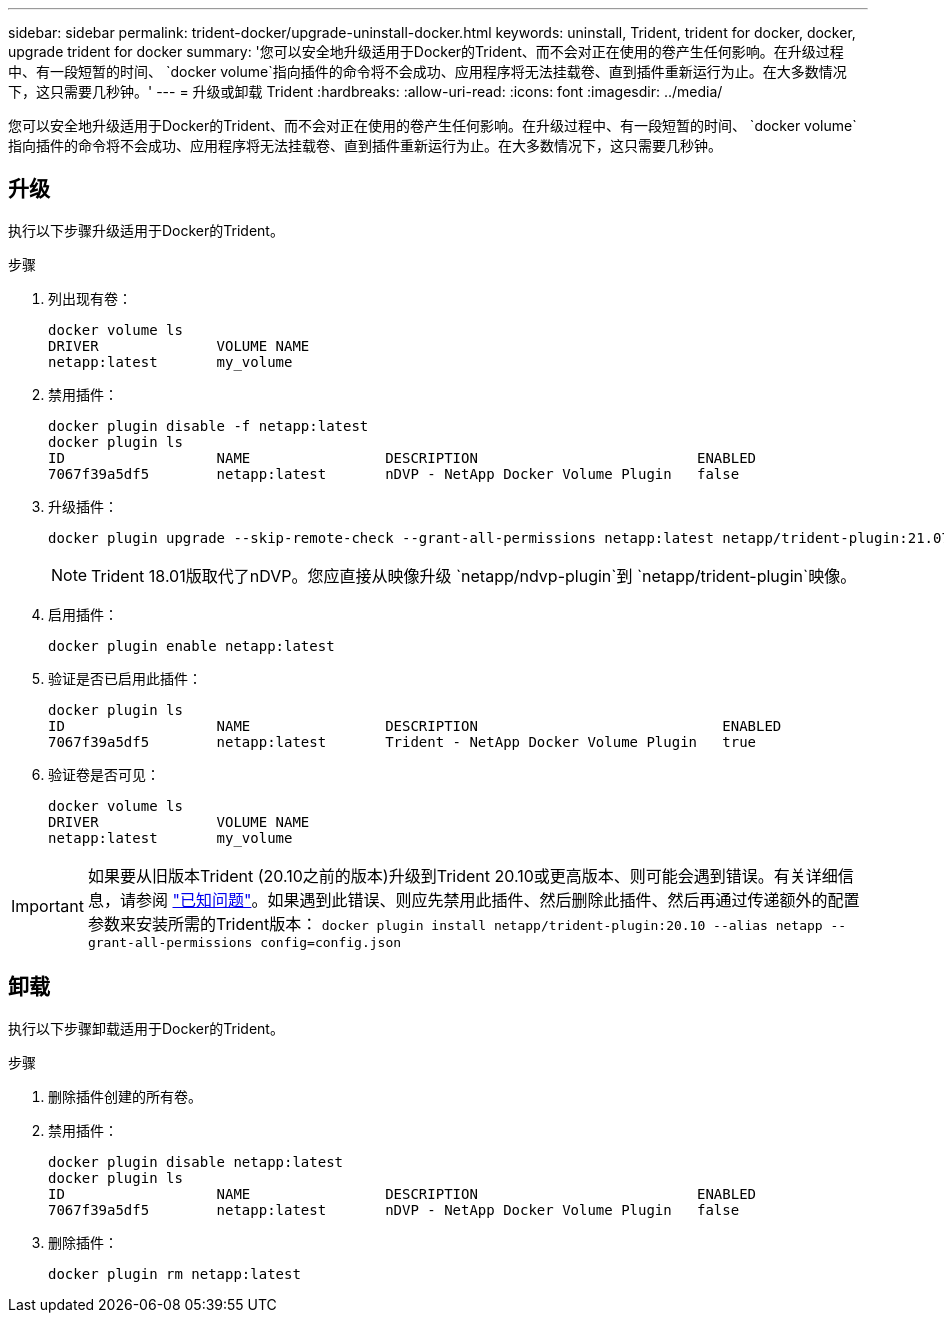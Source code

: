 ---
sidebar: sidebar 
permalink: trident-docker/upgrade-uninstall-docker.html 
keywords: uninstall, Trident, trident for docker, docker, upgrade trident for docker 
summary: '您可以安全地升级适用于Docker的Trident、而不会对正在使用的卷产生任何影响。在升级过程中、有一段短暂的时间、 `docker volume`指向插件的命令将不会成功、应用程序将无法挂载卷、直到插件重新运行为止。在大多数情况下，这只需要几秒钟。' 
---
= 升级或卸载 Trident
:hardbreaks:
:allow-uri-read: 
:icons: font
:imagesdir: ../media/


[role="lead"]
您可以安全地升级适用于Docker的Trident、而不会对正在使用的卷产生任何影响。在升级过程中、有一段短暂的时间、 `docker volume`指向插件的命令将不会成功、应用程序将无法挂载卷、直到插件重新运行为止。在大多数情况下，这只需要几秒钟。



== 升级

执行以下步骤升级适用于Docker的Trident。

.步骤
. 列出现有卷：
+
[listing]
----
docker volume ls
DRIVER              VOLUME NAME
netapp:latest       my_volume
----
. 禁用插件：
+
[listing]
----
docker plugin disable -f netapp:latest
docker plugin ls
ID                  NAME                DESCRIPTION                          ENABLED
7067f39a5df5        netapp:latest       nDVP - NetApp Docker Volume Plugin   false
----
. 升级插件：
+
[listing]
----
docker plugin upgrade --skip-remote-check --grant-all-permissions netapp:latest netapp/trident-plugin:21.07
----
+

NOTE: Trident 18.01版取代了nDVP。您应直接从映像升级 `netapp/ndvp-plugin`到 `netapp/trident-plugin`映像。

. 启用插件：
+
[listing]
----
docker plugin enable netapp:latest
----
. 验证是否已启用此插件：
+
[listing]
----
docker plugin ls
ID                  NAME                DESCRIPTION                             ENABLED
7067f39a5df5        netapp:latest       Trident - NetApp Docker Volume Plugin   true
----
. 验证卷是否可见：
+
[listing]
----
docker volume ls
DRIVER              VOLUME NAME
netapp:latest       my_volume
----



IMPORTANT: 如果要从旧版本Trident (20.10之前的版本)升级到Trident 20.10或更高版本、则可能会遇到错误。有关详细信息，请参阅 link:known-issues-docker.html["已知问题"^]。如果遇到此错误、则应先禁用此插件、然后删除此插件、然后再通过传递额外的配置参数来安装所需的Trident版本： `docker plugin install netapp/trident-plugin:20.10 --alias netapp --grant-all-permissions config=config.json`



== 卸载

执行以下步骤卸载适用于Docker的Trident。

.步骤
. 删除插件创建的所有卷。
. 禁用插件：
+
[listing]
----
docker plugin disable netapp:latest
docker plugin ls
ID                  NAME                DESCRIPTION                          ENABLED
7067f39a5df5        netapp:latest       nDVP - NetApp Docker Volume Plugin   false
----
. 删除插件：
+
[listing]
----
docker plugin rm netapp:latest
----

